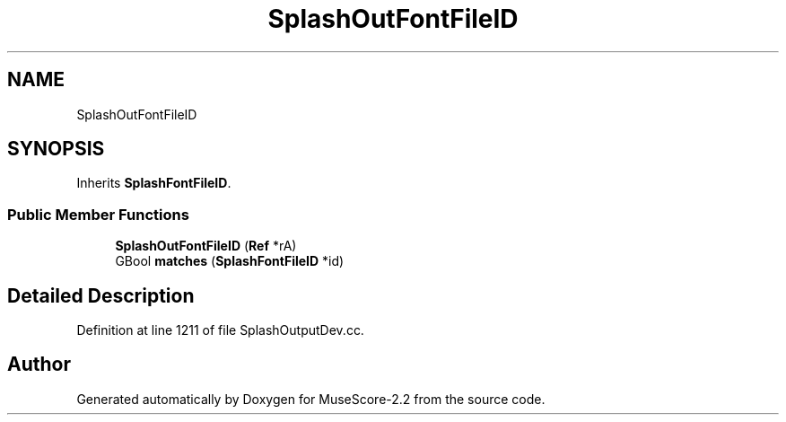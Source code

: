.TH "SplashOutFontFileID" 3 "Mon Jun 5 2017" "MuseScore-2.2" \" -*- nroff -*-
.ad l
.nh
.SH NAME
SplashOutFontFileID
.SH SYNOPSIS
.br
.PP
.PP
Inherits \fBSplashFontFileID\fP\&.
.SS "Public Member Functions"

.in +1c
.ti -1c
.RI "\fBSplashOutFontFileID\fP (\fBRef\fP *rA)"
.br
.ti -1c
.RI "GBool \fBmatches\fP (\fBSplashFontFileID\fP *id)"
.br
.in -1c
.SH "Detailed Description"
.PP 
Definition at line 1211 of file SplashOutputDev\&.cc\&.

.SH "Author"
.PP 
Generated automatically by Doxygen for MuseScore-2\&.2 from the source code\&.

